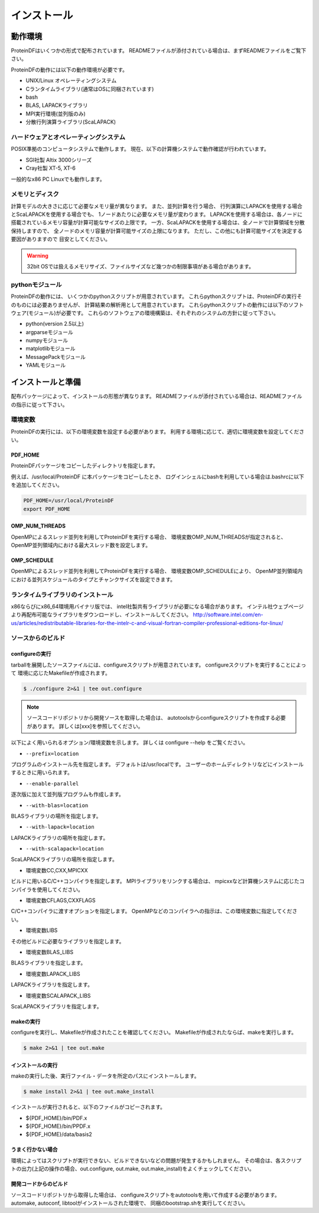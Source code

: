 ************
インストール
************

動作環境
========

ProteinDFはいくつかの形式で配布されています。
READMEファイルが添付されている場合は、まずREADMEファイルをご覧下さい。


ProteinDFの動作には以下の動作環境が必要です。

* UNIX/Linux オペレーティングシステム
* Cランタイムライブラリ(通常はOSに同梱されています)
* bash
* BLAS, LAPACKライブラリ
* MPI実行環境(並列版のみ)
* 分散行列演算ライブラリ(ScaLAPACK)


ハードウェアとオペレーティングシステム
--------------------------------------

POSIX準拠のコンピュータシステムで動作します。
現在、以下の計算機システムで動作確認が行われています。

* SGI社製 Altix 3000シリーズ
* Cray社製 XT-5, XT-6

一般的なx86 PC Linuxでも動作します。


メモリとディスク
----------------

計算モデルの大きさに応じて必要なメモリ量が異なります。
また、並列計算を行う場合、
行列演算にLAPACKを使用する場合とScaLAPACKを使用する場合でも、
1ノードあたりに必要なメモリ量が変わります。
LAPACKを使用する場合は、各ノードに搭載されているメモリ容量が計算可能なサイズの上限です。
一方、ScaLAPACKを使用する場合は、全ノードで計算領域を分散保持しますので、
全ノードのメモリ容量が計算可能サイズの上限になります。
ただし、この他にも計算可能サイズを決定する要因がありますので
目安としてください。

.. warning::

  32bit OSでは扱えるメモリサイズ、ファイルサイズなど幾つかの制限事項がある場合があります。


pythonモジュール
----------------

ProteinDFの動作には、
いくつかのpythonスクリプトが用意されています。
これらpythonスクリプトは、ProteinDFの実行そのものには必要ありませんが、
計算結果の解析用として用意されています。
これらpythonスクリプトの動作には以下のソフトウェア(モジュール)が必要です。
これらのソフトウェアの環境構築は、それぞれのシステムの方針に従って下さい。

* python(version 2.5以上)
* argparseモジュール
* numpyモジュール
* matplotlibモジュール
* MessagePackモジュール
* YAMLモジュール



インストールと準備
==================

配布パッケージによって、インストールの形態が異なります。
READMEファイルが添付されている場合は、READMEファイルの指示に従って下さい。


.. index:: 環境変数

環境変数
--------


ProteinDFの実行には、以下の環境変数を設定する必要があります。
利用する環境に応じて、適切に環境変数を設定してください。

.. index:: PDF_HOME

PDF_HOME
^^^^^^^^

ProteinDFパッケージをコピーしたディレクトリを指定します。


例えば、/usr/local/ProteinDF に本パッケージをコピーしたとき、
ログインシェルにbashを利用している場合は.bashrcに以下を追加してください。

.. code-block:: bash

  PDF_HOME=/usr/local/ProteinDF
  export PDF_HOME


.. index:: OMP_NUM_THREADS

OMP_NUM_THREADS
^^^^^^^^^^^^^^^

OpenMPによるスレッド並列を利用してProteinDFを実行する場合、
環境変数OMP_NUM_THREADSが指定されると、
OpenMP並列領域内における最大スレッド数を設定します。


.. index:: OMP_SCHEDULE

OMP_SCHEDULE
^^^^^^^^^^^^

OpenMPによるスレッド並列を利用してProteinDFを実行する場合、
環境変数OMP_SCHEDULEにより、
OpenMP並列領域内における並列スケジュールのタイプとチャンクサイズを設定できます。


ランタイムライブラリのインストール
----------------------------------

x86ならびにx86_64環境用バイナリ版では、
intel社製共有ライブラリが必要になる場合があります。
インテル社ウェブページより再配布可能なライブラリをダウンロードし、インストールしてください。
http://software.intel.com/en-us/articles/redistributable-libraries-for-the-intelr-c-and-visual-fortran-compiler-professional-editions-for-linux/


ソースからのビルド
------------------

.. index: configure

configureの実行
^^^^^^^^^^^^^^^


tarballを展開したソースファイルには、configureスクリプトが用意されています。
configureスクリプトを実行することによって
環境に応じたMakefileが作成されます。


.. code-block:: bash

  $ ./configure 2>&1 | tee out.configure


.. note::

  ソースコードリポジトリから開発ソースを取得した場合は、
  autotoolsからconfigureスクリプトを作成する必要があります。
  詳しくは[xxx]を参照してください。



以下によく用いられるオプション/環境変数を示します。
詳しくは configure --help をご覧ください。


* ``--prefix=location``

プログラムのインストール先を指定します。
デフォルトは/usr/localです。
ユーザーのホームディレクトリなどにインストールするときに用いられます。


* ``--enable-parallel``

逐次版に加えて並列版プログラムも作成します。


* ``--with-blas=location``

BLASライブラリの場所を指定します。


* ``--with-lapack=location``

LAPACKライブラリの場所を指定します。


* ``--with-scalapack=location``

ScaLAPACKライブラリの場所を指定します。


* 環境変数CC,CXX,MPICXX

ビルドに用いるC/C++コンパイラを指定します。
MPIライブラリをリンクする場合は、
mpicxxなど計算機システムに応じたコンパイラを使用してください。


* 環境変数CFLAGS,CXXFLAGS

C/C++コンパイラに渡すオプションを指定します。
OpenMPなどのコンパイラへの指示は、この環境変数に指定してください。

* 環境変数LIBS

その他ビルドに必要なライブラリを指定します。

* 環境変数BLAS_LIBS

BLASライブラリを指定します。

* 環境変数LAPACK_LIBS

LAPACKライブラリを指定します。

* 環境変数SCALAPACK_LIBS

ScaLAPACKライブラリを指定します。


makeの実行
^^^^^^^^^^

configureを実行し、Makefileが作成されたことを確認してください。
Makefileが作成されたならば、makeを実行します。


.. code-block:: bash

  $ make 2>&1 | tee out.make


インストールの実行
^^^^^^^^^^^^^^^^^^

makeの実行した後、実行ファイル・データを所定のパスにインストールします。


.. code-block:: bash

  $ make install 2>&1 | tee out.make_install


インストールが実行されると、以下のファイルがコピーされます。


* ${PDF_HOME}/bin/PDF.x
* ${PDF_HOME}/bin/PPDF.x
* ${PDF_HOME}/data/basis2


うまく行かない場合
^^^^^^^^^^^^^^^^^^

環境によってはスクリプトが実行できない、ビルドできないなどの問題が発生するかもしれません。
その場合は、各スクリプトの出力(上記の操作の場合、out.configure, out.make, out.make_install)をよくチェックしてください。


開発コードからのビルド
^^^^^^^^^^^^^^^^^^^^^^

ソースコードリポジトリから取得した場合は、
configureスクリプトをautotoolsを用いて作成する必要があります。
automake, autoconf, libtoolがインストールされた環境で、
同梱のbootstrap.shを実行してください。


.. code-block: bash

  $ ./bootstrap.sh


